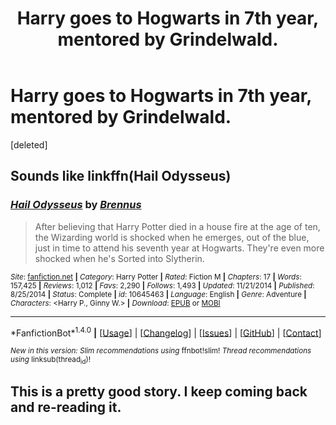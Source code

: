 #+TITLE: Harry goes to Hogwarts in 7th year, mentored by Grindelwald.

* Harry goes to Hogwarts in 7th year, mentored by Grindelwald.
:PROPERTIES:
:Score: 1
:DateUnix: 1504512961.0
:DateShort: 2017-Sep-04
:FlairText: Fic Search
:END:
[deleted]


** Sounds like linkffn(Hail Odysseus)
:PROPERTIES:
:Author: thezachalope
:Score: 6
:DateUnix: 1504514365.0
:DateShort: 2017-Sep-04
:END:

*** [[http://www.fanfiction.net/s/10645463/1/][*/Hail Odysseus/*]] by [[https://www.fanfiction.net/u/4577618/Brennus][/Brennus/]]

#+begin_quote
  After believing that Harry Potter died in a house fire at the age of ten, the Wizarding world is shocked when he emerges, out of the blue, just in time to attend his seventh year at Hogwarts. They're even more shocked when he's Sorted into Slytherin.
#+end_quote

^{/Site/: [[http://www.fanfiction.net/][fanfiction.net]] *|* /Category/: Harry Potter *|* /Rated/: Fiction M *|* /Chapters/: 17 *|* /Words/: 157,425 *|* /Reviews/: 1,012 *|* /Favs/: 2,290 *|* /Follows/: 1,493 *|* /Updated/: 11/21/2014 *|* /Published/: 8/25/2014 *|* /Status/: Complete *|* /id/: 10645463 *|* /Language/: English *|* /Genre/: Adventure *|* /Characters/: <Harry P., Ginny W.> *|* /Download/: [[http://www.ff2ebook.com/old/ffn-bot/index.php?id=10645463&source=ff&filetype=epub][EPUB]] or [[http://www.ff2ebook.com/old/ffn-bot/index.php?id=10645463&source=ff&filetype=mobi][MOBI]]}

--------------

*FanfictionBot*^{1.4.0} *|* [[[https://github.com/tusing/reddit-ffn-bot/wiki/Usage][Usage]]] | [[[https://github.com/tusing/reddit-ffn-bot/wiki/Changelog][Changelog]]] | [[[https://github.com/tusing/reddit-ffn-bot/issues/][Issues]]] | [[[https://github.com/tusing/reddit-ffn-bot/][GitHub]]] | [[[https://www.reddit.com/message/compose?to=tusing][Contact]]]

^{/New in this version: Slim recommendations using/ ffnbot!slim! /Thread recommendations using/ linksub(thread_id)!}
:PROPERTIES:
:Author: FanfictionBot
:Score: 5
:DateUnix: 1504514383.0
:DateShort: 2017-Sep-04
:END:


** This is a pretty good story. I keep coming back and re-reading it.
:PROPERTIES:
:Author: lnx25b
:Score: 1
:DateUnix: 1504533442.0
:DateShort: 2017-Sep-04
:END:
